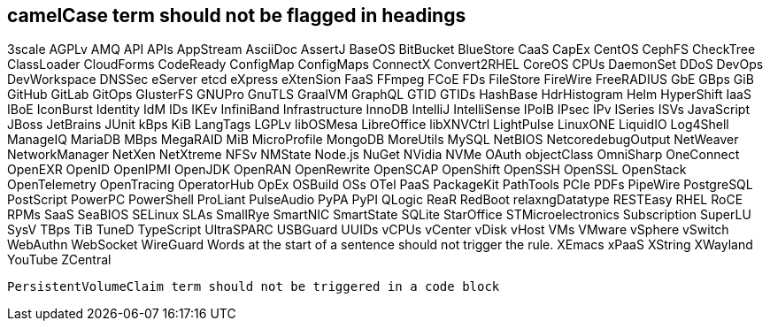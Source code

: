 // suppress inspection "IncorrectFormatting" for whole file
== camelCase term should not be flagged in headings
3scale
AGPLv
AMQ
API
APIs
AppStream
AsciiDoc
AssertJ
BaseOS
BitBucket
BlueStore
CaaS
CapEx
CentOS
CephFS
CheckTree
ClassLoader
CloudForms
CodeReady
ConfigMap
ConfigMaps
ConnectX
Convert2RHEL
CoreOS
CPUs
DaemonSet
DDoS
DevOps
DevWorkspace
DNSSec
eServer
etcd
eXpress
eXtenSion
FaaS
FFmpeg
FCoE
FDs
FileStore
FireWire
FreeRADIUS
GbE
GBps
GiB
GitHub
GitLab
GitOps
GlusterFS
GNUPro
GnuTLS
GraalVM
GraphQL
GTID
GTIDs
HashBase
HdrHistogram
Helm
HyperShift
IaaS
IBoE
IconBurst
Identity
IdM
IDs
IKEv
InfiniBand
Infrastructure
InnoDB
IntelliJ
IntelliSense
IPoIB
IPsec
IPv
ISeries
ISVs
JavaScript
JBoss
JetBrains
JUnit
kBps
KiB
LangTags
LGPLv
libOSMesa
LibreOffice
libXNVCtrl
LightPulse
LinuxONE
LiquidIO
Log4Shell
ManageIQ
MariaDB
MBps
MegaRAID
MiB
MicroProfile
MongoDB
MoreUtils
MySQL
NetBIOS
NetcoredebugOutput
NetWeaver
NetworkManager
NetXen
NetXtreme
NFSv
NMState
Node.js
NuGet
NVidia
NVMe
OAuth
objectClass
OmniSharp
OneConnect
OpenEXR
OpenID
OpenIPMI
OpenJDK
OpenRAN
OpenRewrite
OpenSCAP
OpenShift
OpenSSH
OpenSSL
OpenStack
OpenTelemetry
OpenTracing
OperatorHub
OpEx
OSBuild
OSs
OTel
PaaS
PackageKit
PathTools
PCIe
PDFs
PipeWire
PostgreSQL
PostScript
PowerPC
PowerShell
ProLiant
PulseAudio
PyPA
PyPI
QLogic
ReaR
RedBoot
relaxngDatatype
RESTEasy
RHEL
RoCE
RPMs
SaaS
SeaBIOS
SELinux
SLAs
SmallRye
SmartNIC
SmartState
SQLite
StarOffice
STMicroelectronics
Subscription
SuperLU
SysV
TBps
TiB
TuneD
TypeScript
UltraSPARC
USBGuard
UUIDs
vCPUs
vCenter
vDisk
vHost
VMs
VMware
vSphere
vSwitch
WebAuthn
WebSocket
WireGuard
Words at the start of a sentence should not trigger the rule.
XEmacs
xPaaS
XString
XWayland
YouTube
ZCentral
[source,terminal]
----
PersistentVolumeClaim term should not be triggered in a code block
----
